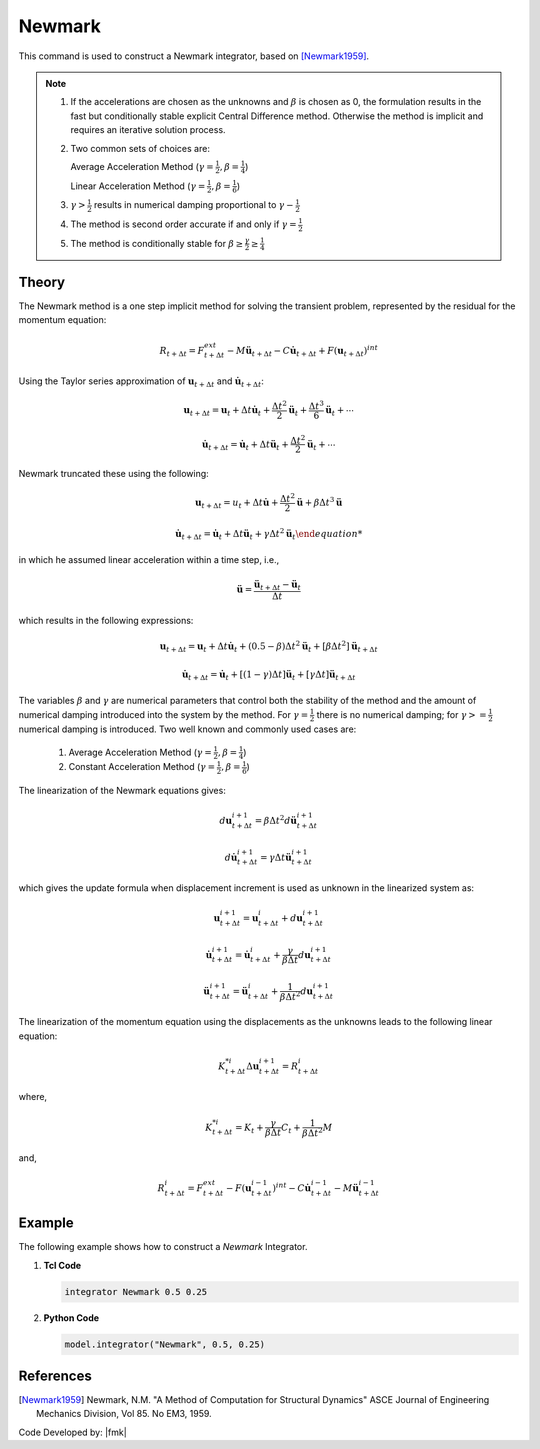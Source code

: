 .. _Newmark:

Newmark
^^^^^^^

This command is used to construct a Newmark integrator, based on  [Newmark1959]_.

.. tabs::

   .. tab:: Python

      .. py:method:: Model.integrator("Newmark", gamma, beta)
         :no-index:

         :param gamma: float, :math:`\gamma` factor
         :param beta: float, :math:`\beta` factor


   .. tab:: Tcl

      .. function:: integrator Newmark $gamma $beta

      .. csv-table:: 
         :header: "Argument", "Type", "Description"
         :widths: 10, 10, 40

         $gamma, |float|,  :math:`\gamma` factor
         $beta, |float|, :math:`\beta` factor

.. note::

   1. If the accelerations are chosen as the unknowns and :math:`\beta` is chosen as 0, the formulation results in the fast but conditionally stable explicit Central Difference method. Otherwise the method is implicit and requires an iterative solution process.
   
   2. Two common sets of choices are:

      Average Acceleration Method (:math:`\gamma=\frac{1}{2}, \beta = \frac{1}{4}`)
      
      Linear Acceleration Method (:math:`\gamma=\frac{1}{2}, \beta = \frac{1}{6}`)
   
   3. :math:`\gamma > \frac{1}{2}` results in numerical damping proportional to :math:`\gamma - \frac{1}{2}`
   
   4. The method is second order accurate if and only if :math:`\gamma = \frac{1}{2}`
   
   5. The method is conditionally stable for :math:`\beta \ge \frac{\gamma}{2} \ge \frac{1}{4}`


Theory
------

The Newmark method is a one step implicit method for solving the transient problem, represented by the residual for the momentum equation:

.. math::
   
   R_{t + \Delta t} = F_{t+\Delta t}^{ext} - M \ddot \boldsymbol{u}_{t + \Delta t} - C \dot \boldsymbol{u}_{t + \Delta t} + F(\boldsymbol{u}_{t + \Delta t})^{int}

Using the Taylor series approximation of :math:`\boldsymbol{u}_{t+\Delta t}` and :math:`\dot \boldsymbol{u}_{t+\Delta t}`:

.. math::

   \boldsymbol{u}_{t+\Delta t} = \boldsymbol{u}_t + \Delta t \dot{\boldsymbol{u}}_t + \frac{\Delta t^2}{2} \ddot{\boldsymbol{u}}_t + \frac{\Delta t^3}{6} \ddot{\boldsymbol{u}}_t + \cdots

   \dot{\boldsymbol{u}}_{t+\Delta t} = \dot{\boldsymbol{u}}_t + \Delta t \ddot{\boldsymbol{u}}_t + \frac{\Delta t^2}{2} \ddot{\boldsymbol{u}}_t + \cdots

Newmark truncated these using the following:

.. math::
   
   \boldsymbol{u}_{t+\Delta t} = u_t + \Delta t \dot{\boldsymbol{u}} + \frac{\Delta t^2}{2} \ddot{\boldsymbol{u}} + \beta {\Delta t^3} \ddot{\boldsymbol{u}}

.. math::

   \dot{\boldsymbol{u}_{t + \Delta t} = \dot{\boldsymbol{u}}_t + \Delta t \ddot{\boldsymbol{u}}_t + \gamma \Delta t^2 \ddot{\boldsymbol{u}}_t

in which he assumed linear acceleration within a time step, i.e.,

.. math::

   \ddot{\boldsymbol{u}} = \frac{{\ddot \boldsymbol{u}_{t+\Delta t}} - \ddot{\boldsymbol{u}}_t}{\Delta t}

which results in the following expressions:

.. math::

   \boldsymbol{u}_{t+\Delta t} = \boldsymbol{u}_t + \Delta t \dot \boldsymbol{u}_t + (0.5 - \beta) \Delta t^2 \ddot{\boldsymbol{u}}_t + [\beta \Delta t^2] \ddot{\boldsymbol{u}}_{t+\Delta t}

.. math::

   \dot{\boldsymbol{u}}_{t+\Delta t} = \dot{\boldsymbol{u}}_t + [(1-\gamma)\Delta t] \ddot{\boldsymbol{u}}_t + [\gamma \Delta t ] \ddot{\boldsymbol{u}}_{t+\Delta t}

The variables :math:`\beta` and :math:`\gamma` are numerical parameters that control both the stability of the method and the amount of numerical damping introduced into the system by the method. For :math:`\gamma=\frac{1}{2}` there is no numerical damping; for :math:`\gamma>=\frac{1}{2}` numerical damping is introduced. Two well known and commonly used cases are:

   1. Average Acceleration Method (:math:`\gamma=\frac{1}{2}, \beta = \frac{1}{4}`)

   2. Constant Acceleration Method (:math:`\gamma=\frac{1}{2}, \beta = \frac{1}{6}`)

The linearization of the Newmark equations gives:

.. math::

   d\boldsymbol{u}_{t+\Delta t}^{i+1} = \beta \Delta t^2 d \ddot{\boldsymbol{u}}_{t+\Delta t}^{i+1}

.. math::

   d \dot{\boldsymbol{u}}_{t+\Delta t}^{i+1} = \gamma \Delta t \ddot{\boldsymbol{u}}_{t+\Delta t}^{i+1}

which gives the update formula when displacement increment is used as unknown in the linearized system as:

.. math::

   \boldsymbol{u}_{t+\Delta t}^{i+1} = \boldsymbol{u}_{t+\Delta t}^i + d\boldsymbol{u}_{t+\Delta t}^{i+1}

   \dot{\boldsymbol{u}}_{t+\Delta t}^{i+1} = \dot{\boldsymbol{u}}_{t+\Delta t}^i + \frac{\gamma}{\beta \Delta t}d\boldsymbol{u}_{t+\Delta t}^{i+1}

   \ddot{\boldsymbol{u}}_{t+\Delta t}^{i+1} = \ddot{\boldsymbol{u}}_{t+\Delta t}^i + \frac{1}{\beta \Delta t^2}d\boldsymbol{u}_{t+\Delta t}^{i+1}

The linearization of the momentum equation using the displacements as the unknowns leads to the following linear equation:

.. math::

   K_{t+\Delta t}^{*i} \Delta \boldsymbol{u}_{t+\Delta t}^{i+1} = R_{t+\Delta t}^i

where,

.. math::
   
   K_{t+\Delta t}^{*i} = K_t + \frac{\gamma}{\beta \Delta t} C_t + \frac{1}{\beta \Delta t^2} M

and,

.. math::

   R_{t+\Delta t}^i = F_{t + \Delta t}^{ext} - F (\boldsymbol{u}_{t + \Delta t}^{i-1})^{int} - C \dot{\boldsymbol{u}}_{t+\Delta t}^{i-1} - M \ddot \boldsymbol{u}_{t+ \Delta t}^{i-1}


Example 
-------

The following example shows how to construct a *Newmark* Integrator.

1. **Tcl Code**

   .. code-block:: tcl

      integrator Newmark 0.5 0.25

2. **Python Code**

   .. code-block:: python

      model.integrator("Newmark", 0.5, 0.25)


References
----------

.. [Newmark1959] Newmark, N.M. "A Method of Computation for Structural Dynamics" ASCE Journal of Engineering Mechanics Division, Vol 85. No EM3, 1959.


Code Developed by: |fmk|